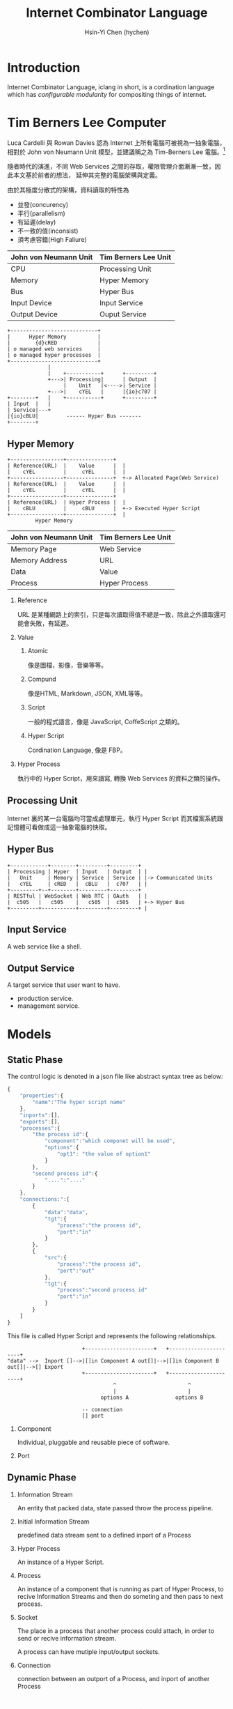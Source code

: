 #+TITLE: Internet Combinator Language
#+AUTHOR:Hsin-Yi Chen (hychen)
#+OPTIONS: H:2 num:t toc:t
#+OPTIONS: ^:nil
#+OPTIONS: <:nil todo:nil *:t ^:{} @:t ::t |:t TeX:t

* Introduction

Internet Combinator Language, iclang in short, is a cordination language 
which has [[en.wikipedia.org/wiki/Configurable_modularity][configurable modularity]] for compositing things of internet.

* Tim Berners Lee Computer

Luca Cardelli 與 Rowan Davies 認為 Internet 上所有電腦可被視為一抽象電腦，
相對於 John von Neumann Unit 模型，並建議稱之為 Tim-Berners Lee 電腦。[1]

隨者時代的演進，不同 Web Services 之間的存取，權限管理介面漸漸一致，因此本文基於前者的想法，
延伸其完整的電腦架構與定義。

由於其極度分散式的架構，資料讀取的特性為

- 並發(concurency)
- 平行(parallelism)
- 有延遲(delay)
- 不一致的值(inconsist)
- 須考慮容錯(High Faliure)

#+TBLNAME: 與 John von Neumann 模型的比較
| John von Neumann Unit | Tim Berners Lee Unit |
|-----------------------+----------------------|
| CPU                   | Processing Unit      |
| Memory                | Hyper Memory         |
| Bus                   | Hyper Bus            |
| Input Device          | Input Service        |
| Output Device         | Ouput Service        |

#+BEGIN_SRC ditaa :file images/tim-berners-lee-computer-arch.png :cmdline -r -E
  +----------------------------+            
  |      Hyper Memory          |
  |        {d}cRED             |
  | o managed web services     |
  | o managed hyper processes  |
  +----------------------------+
               |    
               |    +-----------+      +---------+      
               +--->| Processing|      | Output  |     
                    |    Unit   |<---->| Service |
               +--->|    cYEL   |      |{io}c707 |     
  +--------+   |    +-----------+      +---------+
  | Input  |   |
  | Service|---+
  |{io}cBLU|         ------ Hyper Bus -------
  +--------+         
#+END_SRC

#+RESULTS:
[[file:images/tim-berners-lee-computer-arch.png]]

** Hyper Memory

#+BEGIN_SRC ditaa :file images/tim-berners-lee-computer-hyper-memory.png :cmdline -r -E
+-----------------+---------------+   
| Reference(URL)  |    Value      |  | 
|    cYEL         |     cYEL      |  |
+-----------------+---------------+  +-> Allocated Page(Web Service)
| Reference(URL)  |    Value      |  | 
|    cYEL         |     cYEL      |  |
+-----------------+---------------+
| Reference(URL)  | Hyper Process |  |
|    cBLU         |     cBLU      |  +-> Executed Hyper Script  
+-----------------+---------------+  |
         Hyper Memory
#+END_SRC

#+RESULTS:
[[file:images/tim-berners-lee-computer-hyper-memory.png]]

| John von Neumann Unit | Tim Berners Lee Unit |
|-----------------------+----------------------|
| Memory Page           | Web Service          |
| Memory Address        | URL                  |
| Data                  | Value                |
| Process               | Hyper Process        |

*** Reference

URL 是某種網路上的索引，只是每次讀取得值不總是一致，除此之外讀取還可能會失敗，有延遲。

*** Value

***** Atomic

像是圖檔，影像，音樂等等。

***** Compund 

像是HTML, Markdown, JSON, XML等等。

***** Script

一般的程式語言，像是 JavaScript, CoffeScript 之類的。

***** Hyper Script

Cordination Language, 像是 FBP。

*** Hyper Process

執行中的 Hyper Script，用來讀寫, 轉換 Web Services 的資料之類的操作。

** Processing Unit

Internet 裏的某一台電腦均可當成處理單元，執行 Hyper Script 而其檔案系統跟記憶體可看做成這一抽象電腦的快取。

** Hyper Bus

#+BEGIN_SRC ditaa :file images/tim-berners-lee-computer-hyper-bus.png :cmdline -r -E
+------------+--------+---------+---------+
| Processing | Hyper  | Input   | Output  | |
|   Unit     | Memory | Service | Service | |-> Communicated Units
|   cYEL     | cRED   |  cBLU   |  c707   | |
+---------+--+--------+---------+---------+
| RESTful | WebSocket | Web RTC | OAuth   | |
|  c505   |   c505    |   c505  |  c505   | +-> Hyper Bus           
+---------+-----------+---------+---------+ |                
#+END_SRC

#+RESULTS:
[[file:images/tim-berners-lee-computer-hyper-bus.png]]

** Input Service

A web service like a shell.

** Output Service

A target service that user want to have.

- production service.
- management service.

* Models
** Static Phase

The control logic is denoted in a json file like abstract syntax tree as below:

#+BEGIN_SRC js
  {
      "properties":{
          "name":"The hyper script name"
      },
      "inports":[],
      "exports":[],
      "processes":{
          "the process id":{
              "component":"which componet will be used",
              "options":{
                  "opt1": "the value of option1"
              }
          },
          "second process id":{
              "....":"...."
          }
      },
      "connections:":[
          {
              "data":"data",
              "tgt":{
                  "process":"the process id",
                  "port":"in"
              }
          },
          {
              "src":{
                  "process":"the process id",
                  "port":"out"
              },
              "tgt":{
                  "process":"second process id"
                  "port":"in"
              }
          }
      ]
  }
#+END_SRC

#+RESULTS:

This file is called Hyper Script and represents the following relationships.

#+BEGIN_SRC ditaa :file images/tim-berners-lee-computer-hyper-script.png :cmdline -r -E
                        +----------------------+   +----------------------+
"data" -->  Inport []-->|[]in Component A out[]|-->|[]in Component B out[]|-->[] Export
                        +----------------------+   +----------------------+
                                  ^                       ^
                                  |                       |
                              options A               options B
  
                        -- connection
                        [] port
#+END_SRC

#+RESULTS:
[[file:images/tim-berners-lee-computer-hyper-script.png]]

*** Component

Individual, pluggable and reusable piece of software. 

*** Port
    
** Dynamic Phase
*** Information Stream

An entity that packed data, state passed throw the process pipeline.

*** Initial Information Stream

predefined data stream sent to a defined inport of a Process

*** Hyper Process

An instance of a Hyper Script.

*** Process

An instance of a component that is running as part of Hyper Process, to
recive Information Streams and then do someting and then pass to next process.

*** Socket

The place in a process that another process could attach, in order to send or recive information stream.

A process can have mutiple input/output sockets.

*** Connection

connection between an outport of a Process, and inport of another Process
* Componets, HyperScript are functions

** Componets generate Process as Function

#+BEGIN_SRC js
    function componentA(options){
        return function(inports){
            if(options["ignore"]){
                return {"out": ""};
            }else{
                return {"out":"world!"};
            }          
        }
    }
  processA = componentA({"ignore":false});
  result = processA();
  return "hello " + result['out']
#+END_SRC

#+RESULTS:
: hello

** Connections
** HyperScript 

A hyperscript can be descrbied in functional mindset, here is a example in JavaScript.

#+BEGIN_SRC js
  function hyperscript(inports){
      options1 = {};
      options2 = {};
      process1 = component1(options1);
      process2 = component2(options2);
      exports['out'] = process2({"in": process1({"in": inports['in']})}['out']);
      return exports
  }
#+END_SRC

A hyperscript can be used like a component.

#+BEGIN_SRC js
  function(inports){
      options3 = {};
      process3 = component3(options3);
      exports['out'] = hyperscript({'in': process3({'in': inports['in'])['out']);
      return exports;
  }
#+END_SRC
[1]: [[http://research.microsoft.com/apps/pubs/default.aspx?id%3D67566][Luca Cardelli and Rowan Davies, 1997, Service Combinators for Web Computing]]
